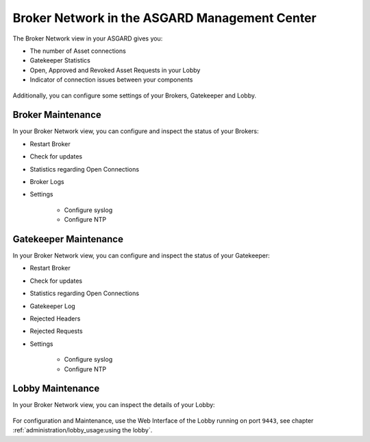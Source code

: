 .. index:: ASGARD

Broker Network in the ASGARD Management Center
----------------------------------------------

The Broker Network view in your ASGARD gives you:

- The number of Asset connections
- Gatekeeper Statistics
- Open, Approved and Revoked Asset Requests in your Lobby
- Indicator of connection issues between your components

.. figure:: ../images/broker_network_view.png
   :alt: Broker Network View

Additionally, you can configure some settings of your Brokers, Gatekeeper and Lobby.

Broker Maintenance
~~~~~~~~~~~~~~~~~~

In your Broker Network view, you can configure and inspect the status of your Brokers:

- Restart Broker
- Check for updates
- Statistics regarding Open Connections
- Broker Logs
- Settings

   - Configure syslog
   - Configure NTP 

.. figure:: ../images/broker_network_broker_details.png
   :alt: Broker Network View - Broker Details

Gatekeeper Maintenance
~~~~~~~~~~~~~~~~~~~~~~

In your Broker Network view, you can configure and inspect the status of your Gatekeeper:

- Restart Broker
- Check for updates
- Statistics regarding Open Connections
- Gatekeeper Log
- Rejected Headers
- Rejected Requests
- Settings

   - Configure syslog
   - Configure NTP 

.. figure:: ../images/broker_network_gatekeeper_details.png
   :alt: Broker Network View - Gatekeeper Details

Lobby Maintenance
~~~~~~~~~~~~~~~~~

In your Broker Network view, you can inspect the details of your Lobby:

.. figure:: ../images/broker_network_lobby_details.png
   :alt: Broker Network View - Gatekeeper Details

For configuration and Maintenance, use the Web Interface of the Lobby running on port ``9443``,
see chapter :ref:`administration/lobby_usage:using the lobby`.